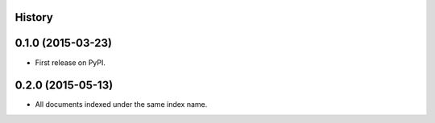 .. :changelog:

History
-------

0.1.0 (2015-03-23)
---------------------

* First release on PyPI.


0.2.0 (2015-05-13)
---------------------

* All documents indexed under the same index name.

